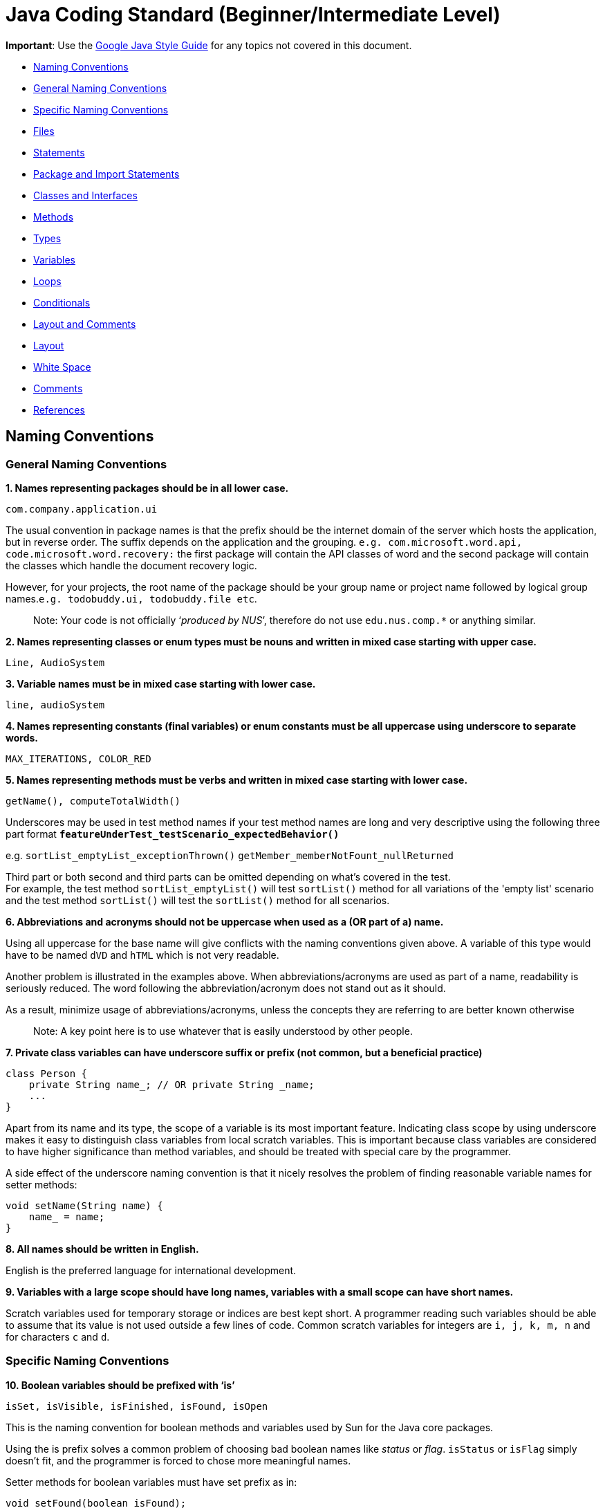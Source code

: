 [[java-coding-standard-beginnerintermediate-level]]
= Java Coding Standard (Beginner/Intermediate Level)

**Important**: Use the https://google.github.io/styleguide/javaguide.html[Google Java Style Guide] for any topics
not covered in this document.

* link:#naming-conventions[Naming Conventions]
* link:#general-naming-conventions[General Naming Conventions]
* link:#specific-naming-conventions[Specific Naming Conventions]
* link:#files[Files]
* link:#statements[Statements]
* link:#package-and-import-statements[Package and Import Statements]
* link:#classes-and-interfaces[Classes and Interfaces]
* link:#methods[Methods]
* link:#types[Types]
* link:#variables[Variables]
* link:#loops[Loops]
* link:#conditionals[Conditionals]
* link:#layout-and-comments[Layout and Comments]
* link:#layout[Layout]
* link:#white-space[White Space]
* link:#comments[Comments]
* link:#references[References]

[[naming-conventions]]
== *Naming Conventions*

[[general-naming-conventions]]
=== *General Naming Conventions*

*1. Names representing packages should be in all lower case.*

[source,java]
----
com.company.application.ui
----

The usual convention in package names is that the prefix should be the internet domain of the server which hosts the application, but in reverse order. The suffix depends on the application and the grouping. `e.g. com.microsoft.word.api, code.microsoft.word.recovery:` the first package will contain the API classes of word and the second package will contain the classes which handle the document recovery logic.

However, for your projects, the root name of the package should be your group name or project name followed by logical group names.`e.g. todobuddy.ui, todobuddy.file etc`.

___________________________________________________________________________________________________________________
Note: Your code is not officially ‘__produced by NUS__’, therefore do not use `edu.nus.comp.*` or anything similar.
___________________________________________________________________________________________________________________

*2. Names representing classes or enum types must be nouns and written in mixed case starting with upper case.*

[source,java]
----
Line, AudioSystem
----

*3. Variable names must be in mixed case starting with lower case.*

[source,java]
----
line, audioSystem
----

*4. Names representing constants (final variables) or enum constants must be all uppercase using underscore to separate words.*

[source,java]
----
MAX_ITERATIONS, COLOR_RED
----

*5. Names representing methods must be verbs and written in mixed case starting with lower case.*

[source,java]
----
getName(), computeTotalWidth()
----

Underscores may be used in test method names if your test method names are long and very descriptive
using the following three part format *`featureUnderTest_testScenario_expectedBehavior()`*

e.g. `sortList_emptyList_exceptionThrown()` `getMember_memberNotFount_nullReturned`

Third part or both second and third parts can be omitted depending on what's covered in the test. +
For example, the test method `sortList_emptyList()` will test `sortList()` method for all variations of the 'empty list'
scenario and the test method `sortList()` will test the `sortList()` method for all scenarios.

*6. Abbreviations and acronyms should not be uppercase when used as a (OR part of a) name.*

Using all uppercase for the base name will give conflicts with the naming conventions given above. A variable of this type would have to be named `dVD` and `hTML` which is not very readable.

Another problem is illustrated in the examples above. When abbreviations/acronyms are used as part of a name, readability is seriously reduced. The word following the abbreviation/acronym does not stand out as it should.

As a result, minimize usage of abbreviations/acronyms, unless the concepts they are referring to are better known otherwise

____________________________________________________________________________________
Note: A key point here is to use whatever that is easily understood by other people.
____________________________________________________________________________________

*7. Private class variables can have underscore suffix or prefix (not common, but a beneficial practice)*

[source,java]
----
class Person {
    private String name_; // OR private String _name;
    ...
}
----

Apart from its name and its type, the scope of a variable is its most important feature. Indicating class scope by using underscore makes it easy to distinguish class variables from local scratch variables. This is important because class variables are considered to have higher significance than method variables, and should be treated with special care by the programmer.

A side effect of the underscore naming convention is that it nicely resolves the problem of finding reasonable variable names for setter methods:

[source,java]
----
void setName(String name) {
    name_ = name;
}
----

*8. All names should be written in English.*

English is the preferred language for international development.

*9. Variables with a large scope should have long names, variables with a small scope can have short names.*

Scratch variables used for temporary storage or indices are best kept short. A programmer reading such variables should be able to assume that its value is not used outside a few lines of code. Common scratch variables for integers are `i, j, k, m, n` and for characters `c` and `d`.

[[specific-naming-conventions]]
=== *Specific Naming Conventions*

*10. Boolean variables should be prefixed with ‘is’*

[source,java]
----
isSet, isVisible, isFinished, isFound, isOpen
----

This is the naming convention for boolean methods and variables used by Sun for the Java core packages.

Using the is prefix solves a common problem of choosing bad boolean names like _status_ or __flag__. `isStatus` or `isFlag` simply doesn't fit, and the programmer is forced to chose more meaningful names.

Setter methods for boolean variables must have set prefix as in:

[source,java]
----
void setFound(boolean isFound);
----

There are a few alternatives to the is prefix that fits better in some situations. These are __has__, _can_ and _should_ prefixes:

[source,java]
----
boolean hasLicense();
boolean canEvaluate();
boolean shouldAbort = false;
----

_____________________________________________________________________________________________________________________________
Note: Avoid boolean variables that represent the negation of a thing. e.g., use `isInitialized` instead of `isNotInitialized`
_____________________________________________________________________________________________________________________________

*11. Plural form should be used on names representing a collection of objects.*

[source,java]
----
Collection<Point> points;
int[] values;
----

Enhances readability since the name gives the user an immediate clue of the type of the variable and the operations that can be performed on its elements. One space character after the variable type is enough to obtain clarity.

*12. Iterator variables should be called __i__, __j__, _k_ etc.*

[source,java]
----
for (Iterator i = points.iterator(); i.hasNext(); ) {
    ...
}

for (int i = 0; i < nTables; i++) {
    ...
}
----

The notation is taken from mathematics where it is an established convention for indicating iterators. Variables named __j__, _k_ etc. should be used for nested loops only.

*13. Associated constants (final variables) should be prefixed by a common type name.*

[source,java]
----
final int COLOR_RED   = 1;
final int COLOR_GREEN = 2;
final int COLOR_BLUE  = 3;
----

This indicates that the constants belong together, and what concept the constants represents.

[[files]]
== *Files*

*1. Java source files should have the extension .java.*

[source,java]
----
Point.java
----

Enforced by the Java tools.

*2. Classes should be declared in individual files with the file name matching the class name. Secondary private classes can be declared as inner classes and reside in the file of the class they belong to.*

[source,java]
----
class NusStudent extends Student {
    //Logic related to NusStudent class
    private class Module {
        //Logic related to Module class
    }
}
----

Enforced by the Java tools.

*3. Use line wrapping to improve readability.*

When wrapping lines, the main objective is to improve readability. Feel free to break rules if it improves readability. Do not always accept the auto-formatting suggested by the IDE.

Length: A line should be split if it exceeds the 110 characters. But it is OK to exceed the limit slightly or wrap the lines much shorter than limit.

_Where to insert the break?_

In general:

* Break after a comma.
* Align the new line with the beginning of the parent element.

[source,java]
----
method(param1, param2,
       param3, param4);
method(param1,
       method(param2,
              param3),
       param3);
----

* Break before an operator. This also applies to the following "__operator-like__" symbols: the dot separator `.`, the ampersand in type bounds `<T extends Foo & Bar>`, and the pipe in catch blocks `catch (FooException | BarException e)`

[source,java]
----
totalSum = a + b + c 
          + d + e;
setText("Long line split"
         + "into two parts.");
method(param1,
       object.method()
             .method2(),
       param3);
----

* A method or constructor name stays attached to the open parenthesis `(` that follows it.

* Prefer higher-level breaks to lower-level breaks. In the example below, the first is preferred, since the break occurs outside the parenthesized expression, which is at a higher level.

* Single-column stacking of parameters or exceptions is discouraged in most cases, unless the column is wide enough. While such stacking improves the list of parameters/exceptions, it may not outweigh the cost of increased height of the code.

* Here are three acceptable ways to format ternary expressions:

[source,java]
----
alpha = (aLongBooleanExpression) ? beta : gamma;
alpha = (aLongBooleanExpression) ? beta
                                 : gamma;
alpha = (aLongBooleanExpression)
      ? beta
      : gamma;
----

* If the above rules lead to confusing code or to code that’s squished up against the right margin, just indent 8 spaces instead.

[[statements]]
== *Statements*

[[package-and-import-statements]]
=== *Package and Import Statements*

*1. The package statement must be the first statement of the file. All files should belong to a specific package.*

The package statement location is enforced by the Java language. A Java package is a set of classes which are grouped together. Every class is part of some package. You can use packages to organise your code. It will help you and other developers easily understand the code base when all the classes have been grouped in packages.

The rule of thumb is to package the classes that are related. For example in Java, the classes related to file writing is grouped in the package `java.io` and the classes which handle lists, maps etc are grouped in `java.util` package.

*2. The ordering of import statements must be consistent.*

A consistent ordering of import statements makes it easier to browse the list and determine the dependencies when there are many imports.

Major IDEs (e.g. Eclipse and IntelliJ IDEA) have built-in formatters to order the imports. For example, Eclipse uses this default ordering:

* group of static imports is on the top
* groups of non-static imports: "java" and "javax" packages first, then "org" and "com", then all other imports as one group
* imports are sorted alphabetically in the groups
* groups are separated by one blank line

Below is an example of imports organised in Eclipse:

[source,java]
----
import static org.junit.Assert.assertEquals;
import static org.junit.Assert.assertTrue;

import java.io.File;
import java.io.IOException;

import javax.xml.bind.JAXBContext;
import javax.xml.bind.JAXBException;

import org.loadui.testfx.GuiTest;
import org.testfx.api.FxToolkit;

import com.google.common.io.Files;

import javafx.geometry.Bounds;
import javafx.geometry.Point2D;
import junit.framework.AssertionFailedError;
----

______________________________________________________________________________________________
_Hint: You can organise the imports automatically by simply pressing CTRL+SHIFT+O in Eclipse._
______________________________________________________________________________________________

However, note that the default orderings of different IDEs are not always the same. It is recommended that you and your team use the same IDE and stick to a consistent ordering.

*3. Imported classes should always be listed explicitly.*

Importing classes explicitly gives an excellent documentation value for the class at hand and makes the class easier to comprehend and maintain. Appropriate tools should be used in order to always keep the import list minimal and up to date. For example, Eclipse IDE can do this easily.

[[classes-and-interfaces]]
=== *Classes and Interfaces*

*4. Class and Interface declarations should be organized in the following manner:*

______________________________________________________________________________________________________________
1.  Class/Interface documentation (Comments)
2.  *class* or *interface* statement
3.  Class (static) variables in the order **public**, **protected**, *package* (no access modifier), *private*
4.  Instance variables in the order **public**, **protected**, *package* (no access modifier), *private*
5.  Constructors
6.  Methods (no specific order)
______________________________________________________________________________________________________________

Make code easy to navigate by making the location of each class element predictable.
Methods

*5. Method modifiers should be given in the following order:*

`<access> static abstract synchronized <unusual> final native`

The `<access>` modifier (if present) must be the first modifier.

[source,java]
----
<access> = public | protected | private 
<unusual> = volatile | transient 
----

The most important lesson here is to keep the _access_ modifier as the first modifier. Of the possible modifiers, this is by far the most important, and it must stand out in the method declaration. For the other modifiers, the order is less important, but it make sense to have a fixed convention.

[[types]]
=== *Types*

*6. Array specifiers must be attached to the type not the variable.*

The _arrayness_ is a feature of the base type, not the variable. Sun allows both forms however.

[[variables]]
=== *Variables*

*7. Variables should be initialized where they are declared and they should be declared in the smallest scope possible.*

This ensures that variables are valid at any time. Sometimes it is impossible to initialize a variable to a valid value where it is declared. In these cases it should be left uninitialized rather than initialized to some phony value.

*8. Class variables should never be declared public.*

The concept of Java information hiding and encapsulation is violated by public variables. Use private variables and access functions instead. One exception to this rule is when the class is essentially a data structure, with no behavior (__equivalent to a C++ struct__). In this case it is appropriate to make the class' instance variables public.

*9. Avoid unnecessary use of `this` with fields.*

Java provides a reference to any member of the current object from within an instance method or a constructor by using `this`.

Use the `this` keyword only when a field is shadowed by a method or constructor parameter.

[[loops]]
=== *Loops*

*10. The loop body should be wrapped by curly brackets irrespective of how many lines there are in the body.*

When there is only one statement in the loop body it can be written without wrapping it between `{ }`, however that is error prone and _very_ strongly discouraged from using.

[[conditionals]]
=== *Conditionals*

*11. The conditional should be put on a separate line.*

This is for debugging purposes. When writing on a single line, it is not apparent whether the test is really true or not.

*12. Single statement conditionals should still be wrapped by curly brackets.*

The body of the conditional should be wrapped by curly brackets irrespective of how many statements are in it to avoid error prone code.

[[layout-and-comments]]
== *Layout and Comments*

_____________________________________________________________________________________________________________________________________________________________________________________________________________________________________________________________________________________________________________________________________________________________________________________________________________________________________________________________________________________________________________________________________________________________________________________
Note: Many of the layout rules mentioned below can be applied in Eclipse by simply pressing _CTRL+SHIFT+F_ (F for Format). If you want to format only a specific part of the code instead of the whole class, highlight the lines you want to format and then press __CTRL+SHIFT+F__. The Eclipse formatter will *not* work properly if you have intentionally pressed _enter/tab/space_ keys in unwanted places. Therefore, even if you do use the Eclipse formatter, we highly recommend that you *double check* whether your code is in accordance with the rules mentioned below.
_____________________________________________________________________________________________________________________________________________________________________________________________________________________________________________________________________________________________________________________________________________________________________________________________________________________________________________________________________________________________________________________________________________________________________________________

____________________________________________________________________________________________________________________________________________________________________________________________________________________________________________________________________________
Note: Another option is to use the Correct Indentation function found in Eclipse. This can be accessed by clicking `Source -> Correct Indentation (Ctrl-I)` . This function will merely indent the code instead of formatting it as compared with the Format function above.
____________________________________________________________________________________________________________________________________________________________________________________________________________________________________________________________________________

[[layout]]
=== *Layout*

*1. Basic indentation should be 4 spaces.*

[source,java]
----
for (i = 0; i < nElements; i++) {
    a[i] = 0;
}
----

Indentation is used to emphasize the logical structure of the code. Use 4 spaces to indent (not tabs).

Place the line breaks to improve readability. It is ok to exceed 110 char limit for a line, but not by too much. You can configure Eclipse to break lines after 110 chars, but sometimes the automatic line break does not give readability. In such cases, you can decide where to put the line break to have best readability.

*2. Block layout should be as illustrated as shown below.*

The Bad example introduces an extra indentation level which doesn't emphasize the logical structure of the code as clearly as the Good example.

*3. Method definitions should have the following form:*

[source,java]
----
public void someMethod() throws SomeException {
    ...
}
----

*4. The _if-else_ class of statements should have the following form:*

[source,java]
----
if (condition) {
    statements;
}

if (condition) {
    statements;
} else {
    statements;
}

if (condition) {
    statements;
} else if (condition) {
    statements;
} else {
    statements;
}
----

*5. The _for_ statement should have the following form:*

[source,java]
----
for (initialization; condition; update) {
    statements;
}
----

This follows from the general block rule above.

*6. The _while_ statement should have the following form:*

[source,java]
----
while (condition) {
    statements;
}
----

This follows from the general block rule above.

*7. The _do-while_ statement should have the following form:*

[source,java]
----
do {
    statements;
} while (condition);
----

This follows from the general block rule above.

*8. The _switch_ statement should have the following form:*

[source,java]
----
switch (condition) {
case ABC:
    statements;
    // Fallthrough
case DEF:
    statements;
    break;
case XYZ:
    statements;
    break;
default:
    statements;
    break;
}
----

The explicit `//Fallthrough` comment should be included whenever there is a `case` statement without a break statement. Leaving out the `break` is a common error, and it must be made clear that it is intentional when it is not there.

*9. A _try-catch_ statement should have the following form:*

[source,java]
----
try {
    statements;
} catch (Exception exception) {
    statements;
}

try {
    statements;
} catch (Exception exception) {
    statements;
} finally {
    statements;
}
----

This follows partly from the general block rule above. This form differs from the Sun recommendation in the same way as the `if-else` statement described above.

[[white-space]]
=== *White Space*

*10. Take note of the following:*

___________________________________________________________________________________________________________________
* Operators should be surrounded by a space character.
* Java reserved words should be followed by a white space.
* Commas should be followed by a white space.
* Colons should be surrounded by white space when used as a binary/ternary operator. Does not apply to `switch x:`.
* Semicolons in for statements should be followed by a space character.
___________________________________________________________________________________________________________________

Makes the individual components of the statements stand out and enhances readability. It is difficult to give a complete list of the suggested use of whitespace in Java code. The examples above however should give a general idea of the intentions.

*11. Logical units within a block should be separated by one blank line.*

[source,java]
----
// Create a new identity matrix
Matrix4x4 matrix = new Matrix4x4();

// Precompute angles for efficiency
double cosAngle = Math.cos(angle);
double sinAngle = Math.sin(angle);

// Specify matrix as a rotation transformation
matrix.setElement(1, 1,  cosAngle);
matrix.setElement(1, 2,  sinAngle);
matrix.setElement(2, 1, -sinAngle);
matrix.setElement(2, 2,  cosAngle);

// Apply rotation
transformation.multiply(matrix);
----

Enhances readability by introducing white space between logical units. Each block is often introduced by a comment as indicated in the example above.

[[comments]]
=== *Comments*

*12. Write minimal but sufficient comments.*

In general, the use of comments should be minimized by making the code self-documenting by appropriate name choices and an explicit logical structure.

However, you MUST write header comments for all classes, public methods, and all non-trivial private methods. The code, even if it is self-explanatory, can only tell the reader HOW the code works, not WHAT the code is supposed to do.

*13. All comments should be written in English.*

In an international environment English is the preferred language.

*14. Javadoc comments should have the following form:*

[source,java]
----
/**
 * Returns lateral location of the specified position.
 * If the position is unset, NaN is returned.
 *
 * @param x    X coordinate of position.
 * @param y    Y coordinate of position.
 * @param zone Zone of position.
 * @return     Lateral location.
 * @throws IllegalArgumentException  If zone is <= 0.
 */
public double computeLocation(double x, double y, int zone)
    throws IllegalArgumentException {
  ...
}
----

A readable form is important because this type of documentation is typically read more often inside the code than it is as processed text.

Note in particular:

___________________________________________________________________________________________________________________________________________________________________________
* The opening `/**` on a separate line
* Write the first sentence as a short summary of the method, as Javadoc automatically places it in the method summary table (and index). See here (from [5]) for more info.
* Subsequent `*` is aligned with the first one
* Space after each `*`
* Empty line between description and parameter section
* Alignment of parameter descriptions
* Punctuation behind each parameter description
-No blank line between the documentation block and the method/class
___________________________________________________________________________________________________________________________________________________________________________

Javadoc of class members can be specified on a single line as follows:

[source,java]
----
/** Number of connections to this database */
private int nConnections;
----

*15. Comments should be indented relative to their position in the code.*

This is to avoid the comments from breaking the logical structure of the program.

[[references]]
== References

1.  http://geosoft.no/development/javastyle.html
2.  http://www.oracle.com/technetwork/java/codeconventions-150003.pdf
3.  http://developers.sun.com/sunstudio/products/archive/whitepapers/java-style.pdf
4.  Effective Java, 2nd Edition by Joshua Bloch
5.  http://www.oracle.com/technetwork/java/javase/documentation/index-137868.html

[[contributors]]
== Contributors

* Nimantha Baranasuriya - Initial draft
* Dai Thanh - Further tweaks
* Tong Chun Kit - Further tweaks
* Barnabas Tan - Converted from Google Docs to Markdown Document
